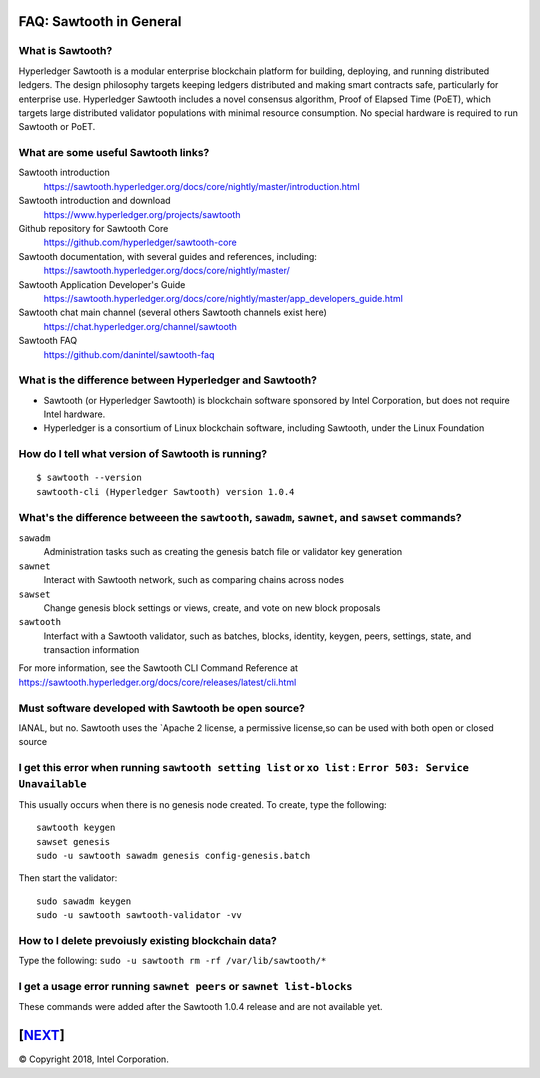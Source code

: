 FAQ: Sawtooth in General
========================

What is Sawtooth?
-----------------
Hyperledger Sawtooth is a modular enterprise blockchain platform for building, deploying, and running distributed ledgers.
The design philosophy targets keeping ledgers distributed and making smart contracts safe, particularly for enterprise use.
Hyperledger Sawtooth includes a novel consensus algorithm, Proof of Elapsed Time (PoET), which targets large distributed validator populations with minimal resource consumption.
No special hardware is required to run Sawtooth or PoET.

What are some useful Sawtooth links?
------------------------------------

Sawtooth introduction
    https://sawtooth.hyperledger.org/docs/core/nightly/master/introduction.html
Sawtooth introduction and download
    https://www.hyperledger.org/projects/sawtooth
Github repository for Sawtooth Core
    https://github.com/hyperledger/sawtooth-core
Sawtooth documentation, with several guides and references, including:
    https://sawtooth.hyperledger.org/docs/core/nightly/master/
Sawtooth Application Developer's Guide
    https://sawtooth.hyperledger.org/docs/core/nightly/master/app_developers_guide.html
Sawtooth chat main channel (several others Sawtooth channels exist here)
    https://chat.hyperledger.org/channel/sawtooth
Sawtooth FAQ
    https://github.com/danintel/sawtooth-faq

What is the difference between Hyperledger and Sawtooth?
--------------------------------------------------------

* Sawtooth (or Hyperledger Sawtooth) is blockchain software sponsored by Intel Corporation, but does not require Intel hardware.
* Hyperledger is a consortium of Linux blockchain software, including Sawtooth, under the Linux Foundation

How do I tell what version of Sawtooth is running?
--------------------------------------------------
::

    $ sawtooth --version
    sawtooth-cli (Hyperledger Sawtooth) version 1.0.4

What's the difference betweeen the ``sawtooth``, ``sawadm``, ``sawnet``, and ``sawset`` commands?
-------------------------------
``sawadm``
    Administration tasks such as creating the genesis batch file or validator key generation
``sawnet``
    Interact with Sawtooth network, such as comparing chains across nodes
``sawset``
    Change genesis block settings or views, create, and vote on new block proposals
``sawtooth``
    Interfact with a Sawtooth validator, such as batches, blocks, identity, keygen, peers, settings, state, and transaction information

For more information, see the Sawtooth CLI Command Reference at https://sawtooth.hyperledger.org/docs/core/releases/latest/cli.html

Must software developed with Sawtooth be open source?
------------------------

IANAL, but no.  Sawtooth uses the `Apache 2 license, a permissive license,so can be used with both open or closed source

I get this error when running ``sawtooth setting list`` or ``xo list`` : ``Error 503: Service Unavailable``
-----------------------------

This usually occurs when there is no genesis node created.  To create, type the following:

::

    sawtooth keygen
    sawset genesis
    sudo -u sawtooth sawadm genesis config-genesis.batch

Then start the validator:

::

    sudo sawadm keygen
    sudo -u sawtooth sawtooth-validator -vv

How to I delete prevoiusly existing blockchain data?
----------------------------------

Type the following: ``sudo -u sawtooth rm -rf /var/lib/sawtooth/*``

I get a usage error running ``sawnet peers`` or ``sawnet list-blocks``
----------------------------------------------------

These commands were added after the Sawtooth 1.0.4 release and are not available yet.

[`NEXT`_]
=========

.. _NEXT: transaction-processing.rst

© Copyright 2018, Intel Corporation.
